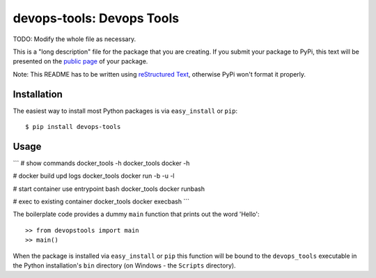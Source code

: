 ==================================================================
devops-tools: Devops Tools
==================================================================

TODO: Modify the whole file as necessary.

This is a "long description" file for the package that you are creating.
If you submit your package to PyPi, this text will be presented on the `public page <http://pypi.python.org/pypi/python_package_boilerplate>`_ of your package.

Note: This README has to be written using `reStructured Text <http://docutils.sourceforge.net/rst.html>`_, otherwise PyPi won't format it properly.

Installation
------------

The easiest way to install most Python packages is via ``easy_install`` or ``pip``::

    $ pip install devops-tools

Usage
-----

```
# show commands
docker_tools -h
docker_tools docker -h

# docker build upd logs
docker_tools docker run -b -u -l

# start container use entrypoint bash
docker_tools docker runbash

# exec to existing container
docker_tools docker execbash
```

The boilerplate code provides a dummy ``main`` function that prints out the word 'Hello'::

    >> from devopstools import main
    >> main()

When the package is installed via ``easy_install`` or ``pip`` this function will be bound to the ``devops_tools`` executable in the Python installation's ``bin`` directory (on Windows - the ``Scripts`` directory).
